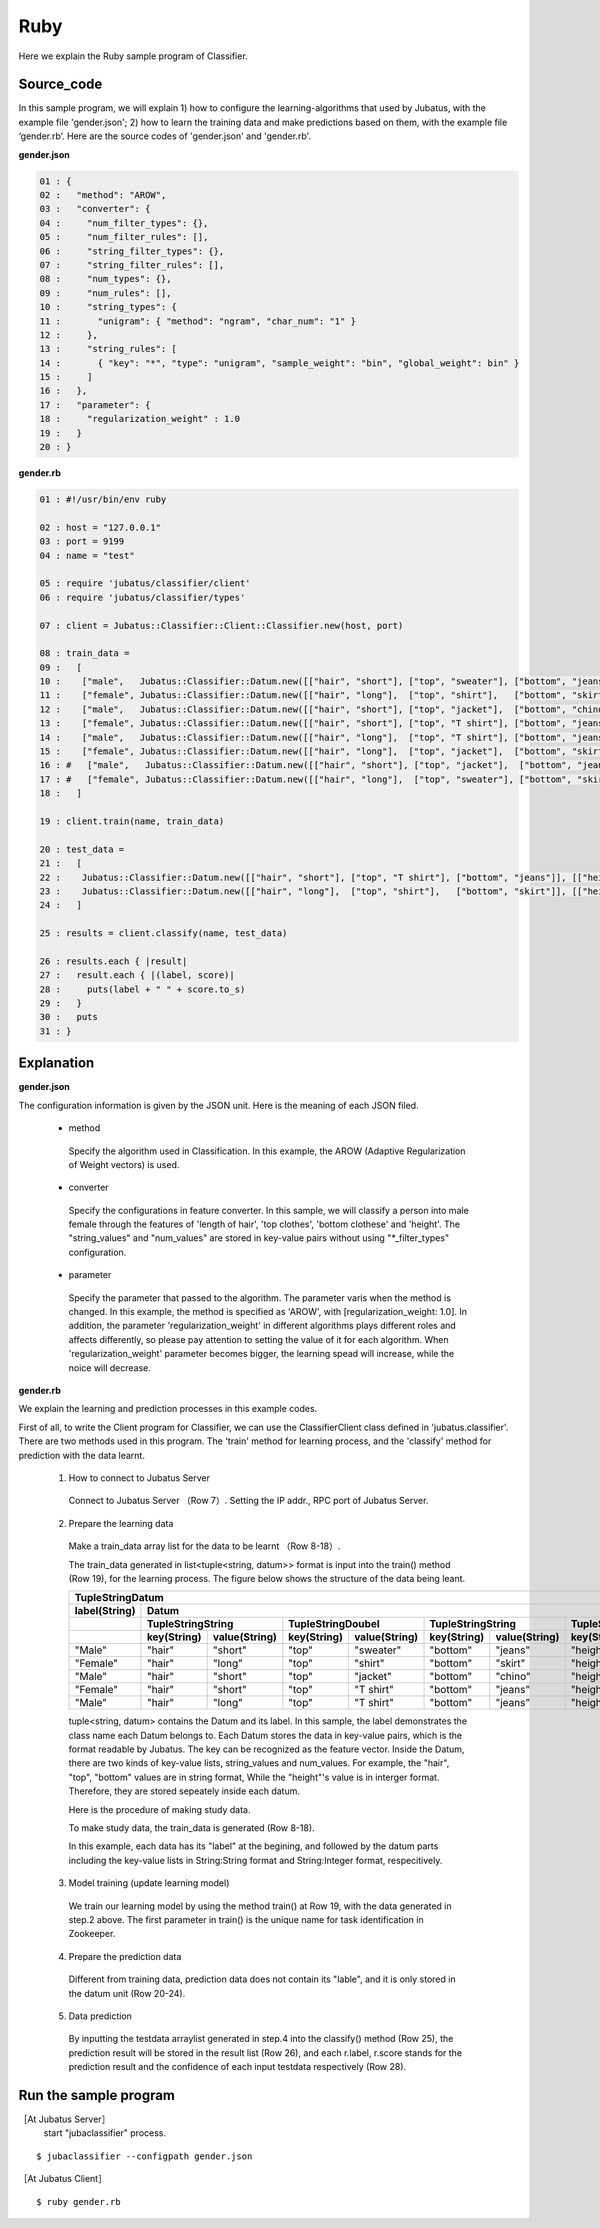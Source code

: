 Ruby
==========================

Here we explain the Ruby sample program of Classifier. 

--------------------------------
Source_code
--------------------------------

In this sample program, we will explain 1) how to configure the learning-algorithms that used by Jubatus, with the example file 'gender.json'; 2) how to learn the training data and make predictions based on them, with the example file ‘gender.rb’. Here are the source codes of 'gender.json' and 'gender.rb'.

**gender.json**

.. code-block:: ruby

 01 : {
 02 :   "method": "AROW",
 03 :   "converter": {
 04 :     "num_filter_types": {},
 05 :     "num_filter_rules": [],
 06 :     "string_filter_types": {},
 07 :     "string_filter_rules": [],
 08 :     "num_types": {},
 09 :     "num_rules": [],
 10 :     "string_types": {
 11 :       "unigram": { "method": "ngram", "char_num": "1" }
 12 :     },
 13 :     "string_rules": [
 14 :       { "key": "*", "type": "unigram", "sample_weight": "bin", "global_weight": bin" }
 15 :     ]
 16 :   },
 17 :   "parameter": {
 18 :     "regularization_weight" : 1.0
 19 :   }
 20 : }


**gender.rb**

.. code-block:: ruby

 01 : #!/usr/bin/env ruby

 02 : host = "127.0.0.1"
 03 : port = 9199
 04 : name = "test"

 05 : require 'jubatus/classifier/client'
 06 : require 'jubatus/classifier/types'

 07 : client = Jubatus::Classifier::Client::Classifier.new(host, port)

 08 : train_data =
 09 :   [
 10 :    ["male",   Jubatus::Classifier::Datum.new([["hair", "short"], ["top", "sweater"], ["bottom", "jeans"]], [["height", 1.70]])],
 11 :    ["female", Jubatus::Classifier::Datum.new([["hair", "long"],  ["top", "shirt"],   ["bottom", "skirt"]], [["height", 1.56]])],
 12 :    ["male",   Jubatus::Classifier::Datum.new([["hair", "short"], ["top", "jacket"],  ["bottom", "chino"]], [["height", 1.65]])],
 13 :    ["female", Jubatus::Classifier::Datum.new([["hair", "short"], ["top", "T shirt"], ["bottom", "jeans"]], [["height", 1.72]])],
 14 :    ["male",   Jubatus::Classifier::Datum.new([["hair", "long"],  ["top", "T shirt"], ["bottom", "jeans"]], [["height", 1.82]])],
 15 :    ["female", Jubatus::Classifier::Datum.new([["hair", "long"],  ["top", "jacket"],  ["bottom", "skirt"]], [["height", 1.43]])],
 16 : #   ["male",   Jubatus::Classifier::Datum.new([["hair", "short"], ["top", "jacket"],  ["bottom", "jeans"]], [["height", 1.76]])],
 17 : #   ["female", Jubatus::Classifier::Datum.new([["hair", "long"],  ["top", "sweater"], ["bottom", "skirt"]], [["height", 1.52]])],
 18 :   ]

 19 : client.train(name, train_data)

 20 : test_data =
 21 :   [
 22 :    Jubatus::Classifier::Datum.new([["hair", "short"], ["top", "T shirt"], ["bottom", "jeans"]], [["height", 1.81]]),
 23 :    Jubatus::Classifier::Datum.new([["hair", "long"],  ["top", "shirt"],   ["bottom", "skirt"]], [["height", 1.50]]),
 24 :   ]

 25 : results = client.classify(name, test_data)

 26 : results.each { |result|
 27 :   result.each { |(label, score)|
 28 :     puts(label + " " + score.to_s)
 29 :   }
 30 :   puts
 31 : }

 
--------------------------------
Explanation
--------------------------------

**gender.json**

The configuration information is given by the JSON unit. Here is the meaning of each JSON filed.

 * method
 
  Specify the algorithm used in Classification. In this example, the AROW (Adaptive Regularization of Weight vectors) is used.

 * converter
 
  Specify the configurations in feature converter. In this sample, we will classify a person into male female through the features of 'length of hair', 'top clothes', 'bottom clothese' and 'height'. The "string_values" and "num_values" are stored in key-value pairs without using "*_filter_types" configuration.
   
 * parameter

  Specify the parameter that passed to the algorithm. The parameter varis when the method is changed. In this example, the method is specified as 'AROW', with [regularization_weight: 1.0]. In addition, the parameter 'regularization_weight' in different algorithms plays different roles and affects differently, so please pay attention to setting the value of it for each algorithm. When 'regularization_weight' parameter becomes bigger, the learning spead will increase, while the noice will decrease.
   
   
   
**gender.rb**

We explain the learning and prediction processes in this example codes.

First of all, to write the Client program for Classifier, we can use the ClassifierClient class defined in 'jubatus.classifier'. There are two methods used in this program. The 'train' method for learning process, and the 'classify' method for prediction with the data learnt.

 1. How to connect to Jubatus Server

  Connect to Jubatus Server （Row 7）.
  Setting the IP addr., RPC port of Jubatus Server.

 2. Prepare the learning data

  Make a train_data array list for the data to be learnt （Row 8-18）.
  
  The train_data generated in list<tuple<string, datum>> format is input into the train() method (Row 19), for the learning process. The figure below shows the structure of the data being leant.


  +---------------------------------------------------------------------------------------------------------------------+
  |                                                 TupleStringDatum                                                    |
  +-------------+-------------------------------------------------------------------------------------------------------+
  |label(String)|                                                  Datum                                                |
  +-------------+-------------------------+-------------------------+-------------------------+-------------------------+
  |             |TupleStringString        |TupleStringDoubel        |TupleStringString        |TupleStringDoubel        |
  +-------------+-----------+-------------+-----------+-------------+-----------+-------------+-----------+-------------+
  |             |key(String)|value(String)|key(String)|value(String)|key(String)|value(String)|key(String)|value(double)|
  +=============+===========+=============+===========+=============+===========+=============+===========+=============+
  |"Male"       |"hair"     |"short"      |"top"      | "sweater"   |"bottom"   |"jeans"      | "height"  |    1.70     |
  +-------------+-----------+-------------+-----------+-------------+-----------+-------------+-----------+-------------+
  |"Female"     |"hair"     |"long"       |"top"      | "shirt"     |"bottom"   |"skirt"      | "height"  |    1.56     |
  +-------------+-----------+-------------+-----------+-------------+-----------+-------------+-----------+-------------+
  |"Male"       |"hair"     |"short"      |"top"      | "jacket"    |"bottom"   |"chino"      | "height"  |    1.65     |
  +-------------+-----------+-------------+-----------+-------------+-----------+-------------+-----------+-------------+
  |"Female"     |"hair"     |"short"      |"top"      | "T shirt"   |"bottom"   |"jeans"      | "height"  |    1.72     |
  +-------------+-----------+-------------+-----------+-------------+-----------+-------------+-----------+-------------+
  |"Male"       |"hair"     |"long"       |"top"      | "T shirt"   |"bottom"   |"jeans"      | "height"  |    1.82     |
  +-------------+-----------+-------------+-----------+-------------+-----------+-------------+-----------+-------------+

  tuple<string, datum> contains the Datum and its label. In this sample, the label demonstrates the class name each Datum belongs to. Each Datum stores the data in key-value pairs, which is the format readable by Jubatus. The key can be recognized as the feature vector. Inside the Datum, there are two kinds of key-value lists, string_values and num_values. For example, the "hair", "top", "bottom" values are in string format, While the "height"'s value is in interger format. Therefore, they are stored sepeately inside each datum.
  
  Here is the procedure of making study data.

  To make study data, the train_data is generated (Row 8-18).

  In this example, each data has its "label" at the begining, and followed by the datum parts including the key-value lists in String:String format and String:Integer format, respecitively. 

 3. Model training (update learning model)

  We train our learning model by using the method train() at Row 19, with the data generated in step.2 above. The first parameter in train() is the unique name for task identification in Zookeeper.

 4. Prepare the prediction data

  Different from training data, prediction data does not contain its "lable", and it is only stored in the datum unit (Row 20-24). 

 5. Data prediction

  By inputting the testdata arraylist generated in step.4 into the classify() method (Row 25), the prediction result will be stored in the result list (Row 26), and each r.label, r.score stands for the prediction result and the confidence of each input testdata respectively (Row 28).



------------------------------------
Run the sample program
------------------------------------

［At Jubatus Server］
 start "jubaclassifier" process.

::

 $ jubaclassifier --configpath gender.json

［At Jubatus Client］

::

 $ ruby gender.rb

